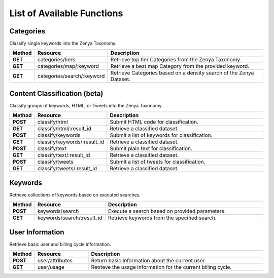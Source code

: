 List of Available Functions
===========================

Categories
----------

Classify single keywords into the Zenya Taxonomy.

.. csv-table::
    :header: "Method","Resource","Description"
    :stub-columns: 1
    :widths: 10, 30, 100
    
    "GET","categories/tiers","Retrieve top tier Categories from the Zenya Taxonomy."
    "GET","categories/map/:keyword","Retrieve a best map Category from the provided keyword."
    "GET","categories/search/:keyword","Retrieve Categories based on a density search of the Zenya Dataset."

Content Classification (beta)
-----------------------------

Classify groups of keywords, HTML, or Tweets into the Zenya Taxonomy.

.. csv-table::
    :header: "Method","Resource","Description"
    :stub-columns: 1
    :widths: 10, 30, 100
    
    "POST","classify/html","Submit HTML code for classification."
    "GET","classify/html/:result_id","Retrieve a classified dataset."
    "POST","classify/keywords","Submit a list of keywords for classification."
    "GET","classify/keywords/:result_id","Retrieve a classified dataset."
    "POST","classify/text","Submit plain text for classification."
    "GET","classify/text/:result_id","Retrieve a classified dataset."
    "POST","classify/tweets","Submit a list of tweets for classification."
    "GET","classify/tweets/:result_id","Retrieve a classified dataset."

Keywords
--------

Retrieve collections of keywords based on executed searches.

.. csv-table::
    :header: "Method","Resource","Description"
    :stub-columns: 1
    :widths: 10, 30, 100
    
    "POST","keywords/search","Execute a search based on provided parameters."
    "GET","keywords/search/:result_id","Retrieve keywords from the specified search."

User Information
----------------

Retrieve basic user and billing cycle information.

.. csv-table::
    :header: "Method","Resource","Description"
    :stub-columns: 1
    :widths: 10, 30, 100
    
    "POST","user/attributes","Return basic information about the current user."
    "GET","user/usage","Retrieve the usage information for the current billing cycle."


